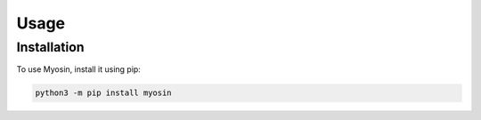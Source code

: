 Usage
=====

.. _installation:

Installation
------------

To use Myosin, install it using pip:

.. code-block:: console

   python3 -m pip install myosin

